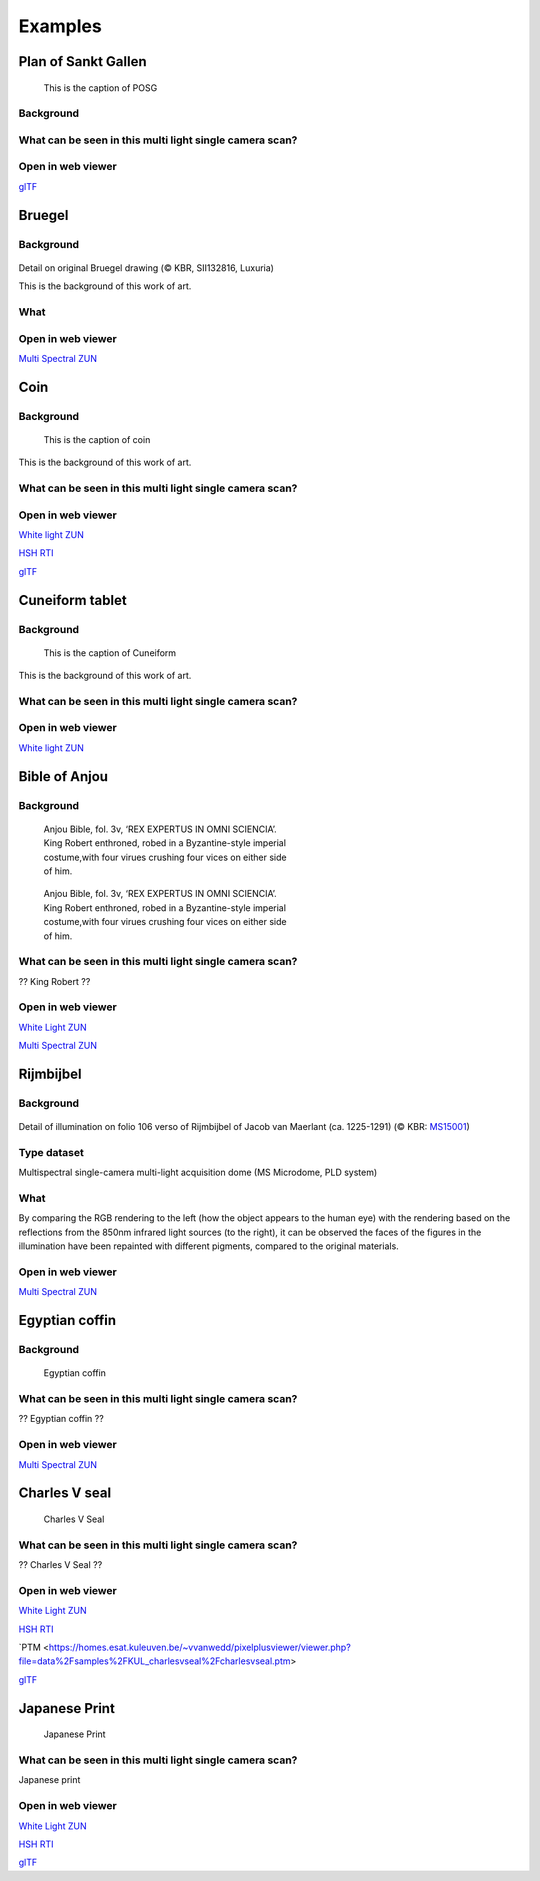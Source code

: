 Examples
********

Plan of Sankt Gallen
====================
.. figure:: _static/images/samples_stgallen.jpg
   :figwidth: 25%

   This is the caption of POSG
Background
----------

What can be seen in this multi light single camera scan?
---------------------------------------------------------

Open in web viewer
------------------


`glTF <https://homes.esat.kuleuven.be/~vvanwedd/pixelplusviewer/viewer.php?file=data%2Fsamples%2Fstgallen%2Finfo.gltf>`_

Bruegel
==========
Background
-----------

.. figure:: _static/images/samples_bruegel.gif
   :figwidth: 25%

Detail on original Bruegel drawing (© KBR, SII132816, Luxuria)

This is the background of this work of art.

What
----


Open in web viewer
------------------

`Multi Spectral ZUN <https://homes.esat.kuleuven.be/~vvanwedd/pixelplusviewer/viewer.php?file=data%2Fsamples%2FKBR_Bruegel%2Fbruegel.zun>`_

Coin
==========
Background
-----------

.. figure:: _static/images/samples_coin.png
   :figwidth: 25%

   This is the caption of coin

This is the background of this work of art.

What can be seen in this multi light single camera scan?
---------------------------------------------------------

Open in web viewer
------------------

`White light ZUN <https://homes.esat.kuleuven.be/~vvanwedd/pixelplusviewer/viewer.php?file=data%2Fsamples%2FKBR_Coin%2Fcoin.zun>`_

`HSH RTI <https://homes.esat.kuleuven.be/~vvanwedd/pixelplusviewer/viewer.php?file=data%2Fsamples%2FKBR_Coin%2Fcoin.rti>`_

`glTF <https://homes.esat.kuleuven.be/~vvanwedd/pixelplusviewer/viewer.php?file=data%2Fsamples%2FKBR_Coin%2FglTF%2Finfo.gltf>`_

Cuneiform tablet
================
Background
-----------

.. figure:: _static/images/sample_cuneiform.jpg
   :figwidth: 75%

   This is the caption of Cuneiform

This is the background of this work of art.

What can be seen in this multi light single camera scan?
---------------------------------------------------------

Open in web viewer
------------------

`White light ZUN <https://homes.esat.kuleuven.be/~vvanwedd/pixelplusviewer/viewer.php?file=data%2Fsamples/KMKG_cuneiformtablet/cuneiformtablet.zun>`_

Bible of Anjou
==============
Background
-----------

.. figure:: _static/images/samples_bibleOfAnjou.png
   :figwidth: 50%

   Anjou Bible, fol. 3v, ‘REX EXPERTUS IN OMNI SCIENCIA’. King Robert enthroned, robed in a Byzantine-style imperial costume,with four virues crushing four vices on either side of him.

.. figure:: _static/images/samples_bibleOfAnjou_shaded.png
   :figwidth: 50%

   Anjou Bible, fol. 3v, ‘REX EXPERTUS IN OMNI SCIENCIA’. King Robert enthroned, robed in a Byzantine-style imperial costume,with four virues crushing four vices on either side of him.

What can be seen in this multi light single camera scan?
---------------------------------------------------------

?? King Robert ??

Open in web viewer
------------------

`White Light ZUN <https://homes.esat.kuleuven.be/~vvanwedd/pixelplusviewer/viewer.php?file=data%2Fsamples%2FKUL_bible_of_Anjou%2FSABBE_MS1_003V_1.3x.zun>`_

`Multi Spectral ZUN <https://homes.esat.kuleuven.be/~vvanwedd/pixelplusviewer/viewer.php?file=data%2Fsamples%2FKUL_bible_of_Anjou%2FGBIB_MS1_001V_MS_01.3x.zun>`_

Rijmbijbel
==========
Background
-----------

.. figure:: _static/images/samples_rijmbijbel_RGBandIR.jpg
   :figwidth: 25%

Detail of illumination on folio 106 verso of Rijmbijbel of Jacob van Maerlant (ca. 1225-1291) (© KBR: `MS15001 <https://opac.kbr.be/Library/doc/SYRACUSE/17000895/rijmbijbel-ms-15001>`_) 

Type dataset
------------
Multispectral single-camera multi-light acquisition dome (MS Microdome, PLD system)

What 
----
By comparing the RGB rendering to the left (how the object appears to the human eye) with the rendering based on the reflections from the 850nm infrared light sources (to the right), it can be observed the faces of the figures in the illumination have been repainted with different pigments, compared to the original materials.  

Open in web viewer
------------------

`Multi Spectral ZUN <https://homes.esat.kuleuven.be/~vvanwedd/pixelplusviewer/viewer.php?file=data%2Fsamples%2FKUL_rijmbijbel%2Frijmbijbel.zun>`_

Egyptian coffin
===============
Background
-----------

.. figure:: _static/images/samples_egyptiancoffin.jpg
   :figwidth: 50%

   Egyptian coffin

What can be seen in this multi light single camera scan?
---------------------------------------------------------

?? Egyptian coffin ??

Open in web viewer
------------------

`Multi Spectral ZUN <https://homes.esat.kuleuven.be/~vvanwedd/pixelplusviewer/viewer.php?file=data%2Fsamples%2FKMKG_egyptiancoffin%2Fegyptiancoffin.zun>`_

Charles V seal
==============

.. figure:: _static/images/samples_charlesVSeal.gif
   :figwidth: 50%

   Charles V Seal

What can be seen in this multi light single camera scan?
---------------------------------------------------------

?? Charles V Seal ??

Open in web viewer
------------------

`White Light ZUN <https://homes.esat.kuleuven.be/~vvanwedd/pixelplusviewer/viewer.php?file=data%2Fsamples%2FKUL_charlesvseal%2Fcharlesvseal.zun>`_

`HSH RTI <https://homes.esat.kuleuven.be/~vvanwedd/pixelplusviewer/viewer.php?file=data%2Fsamples%2FKUL_charlesvseal%2Fcharlesvseal.rti>`_

`PTM <https://homes.esat.kuleuven.be/~vvanwedd/pixelplusviewer/viewer.php?file=data%2Fsamples%2FKUL_charlesvseal%2Fcharlesvseal.ptm>

`glTF <https://homes.esat.kuleuven.be/~vvanwedd/pixelplusviewer/viewer.php?file=data%2Fsamples%2FKUL_charlesvseal%2FglTF%2Finfo.gltf>`_




Japanese Print
==============
.. figure:: _static/images/samples_japaneseprint.png
   :figwidth: 50%

   Japanese Print

What can be seen in this multi light single camera scan?
---------------------------------------------------------

Japanese print

Open in web viewer
------------------

`White Light ZUN <https://homes.esat.kuleuven.be/~vvanwedd/pixelplusviewer/viewer.php?file=data%2Fsamples%2FKUL_japaneseprint%2Fjapaneseprint.zun>`_

`HSH RTI <https://homes.esat.kuleuven.be/~vvanwedd/pixelplusviewer/viewer.php?file=data%2Fsamples%2FKUL_japaneseprint%2Fjapaneseprint.rti>`_

`glTF <https://homes.esat.kuleuven.be/~vvanwedd/pixelplusviewer/viewer.php?file=data%2Fsamples%2FKUL_japaneseprint%2FglTF%2Finfo.gltf>`_

.. IR.1034 RTI
.. ===========

.. `glTF cuneiform tablet example <http://homes.esat.kuleuven.be/~vvanwedd/pixelplusviewer/viewer.php?file=data/samples/glTF/info.gltf>`_

